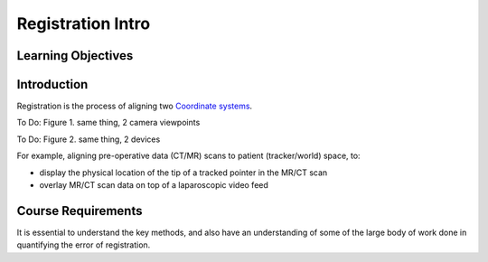 .. _RegistrationIntro:

Registration Intro
====================

Learning Objectives
-------------------

Introduction
------------

Registration is the process of aligning two `Coordinate systems <notebooks/coordinate_systems.html>`_.

To Do: Figure 1. same thing, 2 camera viewpoints

To Do: Figure 2. same thing, 2 devices

For example, aligning pre-operative data (CT/MR) scans to patient (tracker/world) space, to:

* display the physical location of the tip of a tracked pointer in the MR/CT scan
* overlay MR/CT scan data on top of a laparoscopic video feed


Course Requirements
-------------------

It is essential to understand the key methods,
and also have an understanding of some of the large body of work done
in quantifying the error of registration.

